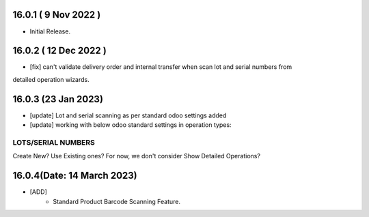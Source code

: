 16.0.1 ( 9 Nov 2022 )
----------------------------
- Initial Release.

16.0.2 ( 12 Dec 2022 )
----------------------------
- [fix] can't validate delivery order and internal transfer when scan lot and serial numbers from
detailed operation wizards.

16.0.3 (23 Jan 2023)
----------------------------
- [update] Lot and serial scanning as per standard odoo settings added
- [update] working with below odoo standard settings in operation types:
LOTS/SERIAL NUMBERS
__________________________
Create New?
Use Existing ones?
For now, we don't consider Show Detailed Operations?

16.0.4(Date: 14 March 2023)
---------------------------

- [ADD]
    - Standard Product Barcode Scanning Feature. 
